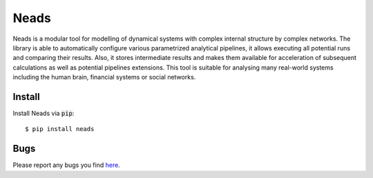 Neads
=====

Neads is a modular tool for modelling of dynamical systems with complex 
internal structure by complex networks. The library is able to automatically 
configure various parametrized analytical pipelines, it allows executing all 
potential runs and comparing their results. Also, it stores intermediate 
results and makes them available for acceleration of subsequent calculations 
as well as potential pipelines extensions. This tool is suitable for analysing 
many real-world systems including the human brain, financial systems or social 
networks.

Install
-------

Install Neads via :code:`pip`::

    $ pip install neads

Bugs
----

Please report any bugs you find `here <https://github.com/thrayld/neads/issues>`_.
